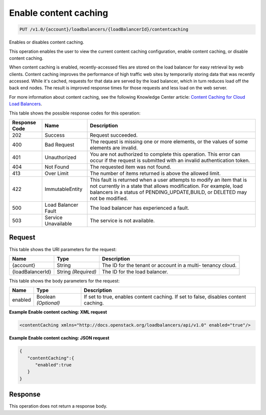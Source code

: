 
.. _put-enable-content-caching-v1.0-account-loadbalancers-loadbalancerid-contentcaching:

Enable content caching
^^^^^^^^^^^^^^^^^^^^^^^^^^^^^^^^^^^^^^^^^^^^^^^^^^^^^^^^^^^^^^^^^^^^^^^^^^^^^^^^

.. code::

    PUT /v1.0/{account}/loadbalancers/{loadBalancerId}/contentcaching

Enables or disables content caching.

This operation enables the user to view the current content caching configuration, enable content caching, or disable content caching.

When content caching is enabled, recently-accessed files are stored on the load balancer for easy retrieval by web clients. Content caching improves the performance of high traffic web sites by temporarily storing data that was recently accessed. While it's cached, requests for that data are served by the load balancer, which in turn reduces load off the back end nodes. The result is improved response times for those requests and less load on the web server.

For more information about content caching, see the following Knowledge Center article: `Content Caching for Cloud Load Balancers <http://www.rackspace.com/knowledge_center/content/content-caching-cloud-load-balancers>`__.



This table shows the possible response codes for this operation:


+--------------------------+-------------------------+-------------------------+
|Response Code             |Name                     |Description              |
+==========================+=========================+=========================+
|202                       |Success                  |Request succeeded.       |
+--------------------------+-------------------------+-------------------------+
|400                       |Bad Request              |The request is missing   |
|                          |                         |one or more elements, or |
|                          |                         |the values of some       |
|                          |                         |elements are invalid.    |
+--------------------------+-------------------------+-------------------------+
|401                       |Unauthorized             |You are not authorized   |
|                          |                         |to complete this         |
|                          |                         |operation. This error    |
|                          |                         |can occur if the request |
|                          |                         |is submitted with an     |
|                          |                         |invalid authentication   |
|                          |                         |token.                   |
+--------------------------+-------------------------+-------------------------+
|404                       |Not Found                |The requested item was   |
|                          |                         |not found.               |
+--------------------------+-------------------------+-------------------------+
|413                       |Over Limit               |The number of items      |
|                          |                         |returned is above the    |
|                          |                         |allowed limit.           |
+--------------------------+-------------------------+-------------------------+
|422                       |ImmutableEntity          |This fault is returned   |
|                          |                         |when a user attempts to  |
|                          |                         |modify an item that is   |
|                          |                         |not currently in a state |
|                          |                         |that allows              |
|                          |                         |modification. For        |
|                          |                         |example, load balancers  |
|                          |                         |in a status of           |
|                          |                         |PENDING_UPDATE,BUILD, or |
|                          |                         |DELETED may not be       |
|                          |                         |modified.                |
+--------------------------+-------------------------+-------------------------+
|500                       |Load Balancer Fault      |The load balancer has    |
|                          |                         |experienced a fault.     |
+--------------------------+-------------------------+-------------------------+
|503                       |Service Unavailable      |The service is not       |
|                          |                         |available.               |
+--------------------------+-------------------------+-------------------------+


Request
""""""""""""""""




This table shows the URI parameters for the request:

+--------------------------+-------------------------+-------------------------+
|Name                      |Type                     |Description              |
+==========================+=========================+=========================+
|{account}                 |String                   |The ID for the tenant or |
|                          |                         |account in a multi-      |
|                          |                         |tenancy cloud.           |
+--------------------------+-------------------------+-------------------------+
|{loadBalancerId}          |String *(Required)*      |The ID for the load      |
|                          |                         |balancer.                |
+--------------------------+-------------------------+-------------------------+





This table shows the body parameters for the request:

+--------------------------+-------------------------+-------------------------+
|Name                      |Type                     |Description              |
+==========================+=========================+=========================+
|enabled                   |Boolean *(Optional)*     |If set to true, enables  |
|                          |                         |content caching. If set  |
|                          |                         |to false, disables       |
|                          |                         |content caching.         |
+--------------------------+-------------------------+-------------------------+





**Example Enable content caching: XML request**


.. code::

    <contentCaching xmlns="http://docs.openstack.org/loadbalancers/api/v1.0" enabled="true"/>


**Example Enable content caching: JSON request**


.. code::

    {
       "contentCaching":{
          "enabled":true
       }
    }


Response
""""""""""""""""






This operation does not return a response body.




